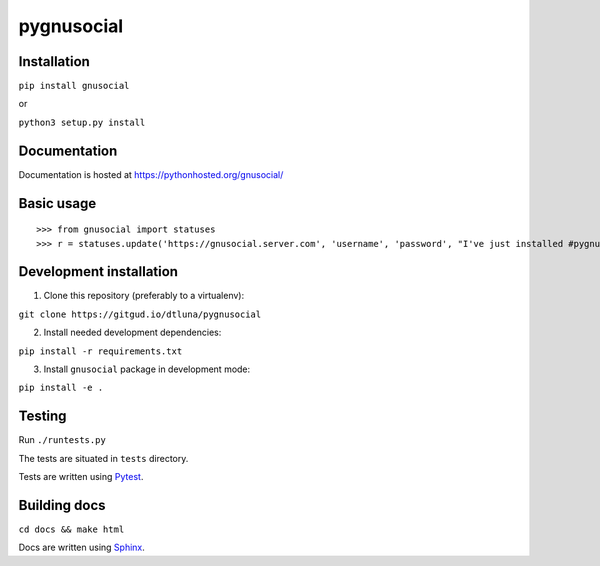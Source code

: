 pygnusocial
===========

Installation
------------

``pip install gnusocial``

or

``python3 setup.py install``


Documentation
-------------

Documentation is hosted at https://pythonhosted.org/gnusocial/


Basic usage
-----------


::

>>> from gnusocial import statuses
>>> r = statuses.update('https://gnusocial.server.com', 'username', 'password', "I've just installed #pygnusocial!", source='python3')


Development installation
------------------------

1. Clone this repository (preferably to a virtualenv):

``git clone https://gitgud.io/dtluna/pygnusocial``

2. Install needed development dependencies:

``pip install -r requirements.txt``

3. Install ``gnusocial`` package in development mode:

``pip install -e .``


Testing
-------
Run ``./runtests.py``

The tests are situated in ``tests`` directory.

Tests are written using `Pytest <http://docs.pytest.org/en/latest/>`_.

Building docs
-------------

``cd docs && make html``

Docs are written using `Sphinx <http://www.sphinx-doc.org/en/stable/>`_.
